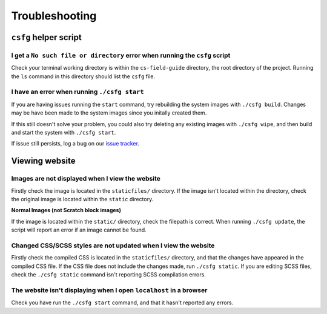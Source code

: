 Troubleshooting
##############################################################################

``csfg`` helper script
==============================================================================

I get a ``No such file or directory`` error when running the ``csfg`` script
------------------------------------------------------------------------------

Check your terminal working directory is within the ``cs-field-guide`` directory,
the root directory of the project.
Running the ``ls`` command in this directory should list the ``csfg`` file.

I have an error when running ``./csfg start``
------------------------------------------------------------------------------

If you are having issues running the ``start`` command, try rebuilding the
system images with ``./csfg build``.
Changes may be have been made to the system images since you initally created
them.

If this still doesn't solve your problem, you could also try deleting any
existing images with ``./csfg wipe``, and then build and start the system with
``./csfg start``.

If issue still persists, log a bug on our `issue tracker`_.

Viewing website
==============================================================================

Images are not displayed when I view the website
------------------------------------------------------------------------------

Firstly check the image is located in the ``staticfiles/`` directory.
If the image isn't located within the directory, check the original image is
located within the ``static`` directory.

**Normal Images (not Scratch block images)**

If the image is located within the ``static/`` directory, check the
filepath is correct.
When running ``./csfg update``, the script will report an error if an image
cannot be found.

Changed CSS/SCSS styles are not updated when I view the website
------------------------------------------------------------------------------

Firstly check the compiled CSS is located in the ``staticfiles/`` directory,
and that the changes have appeared in the compiled CSS file.
If the CSS file does not include the changes made, run ``./csfg static``.
If you are editing SCSS files, check the ``./csfg static`` command isn't reporting
SCSS compilation errors.

The website isn't displaying when I open ``localhost`` in a browser
----------------------------------------------------------------------------------------------

Check you have run the ``./csfg start`` command, and that it hasn't reported any
errors.

.. _issue tracker: https://github.com/uccser/cs-field-guide/issues
